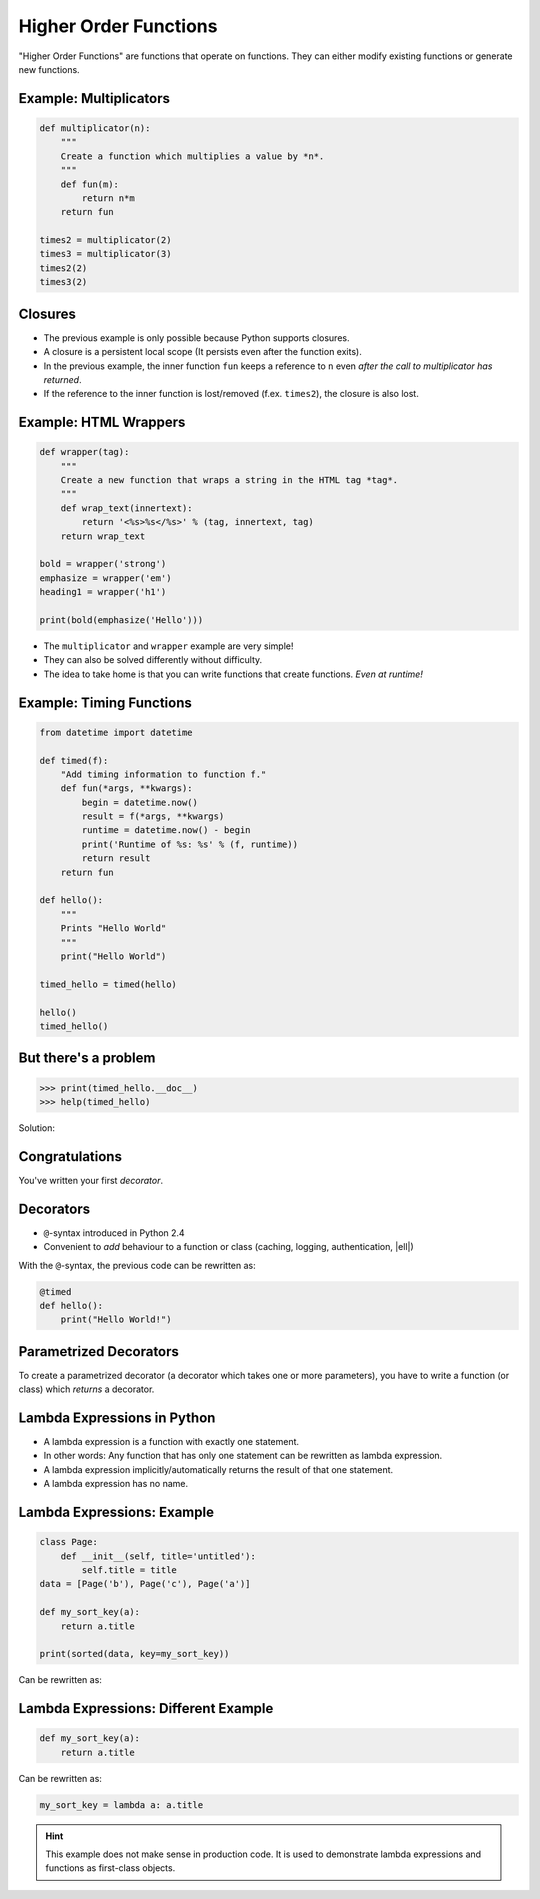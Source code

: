 Higher Order Functions
======================

"Higher Order Functions" are functions that operate on functions. They can
either modify existing functions or generate new functions.

Example: Multiplicators
-----------------------

.. code-block:: python

    def multiplicator(n):
        """
        Create a function which multiplies a value by *n*.
        """
        def fun(m):
            return n*m
        return fun

    times2 = multiplicator(2)
    times3 = multiplicator(3)
    times2(2)
    times3(2)


Closures
--------

* The previous example is only possible because Python supports closures.
* A closure is a persistent local scope (It persists even after the function
  exits).
* In the previous example, the inner function ``fun`` keeps a reference to
  ``n`` even *after the call to multiplicator has returned*.
* If the reference to the inner function is lost/removed (f.ex. ``times2``),
  the closure is also lost.


Example: HTML Wrappers
----------------------

.. code-block:: python

    def wrapper(tag):
        """
        Create a new function that wraps a string in the HTML tag *tag*.
        """
        def wrap_text(innertext):
            return '<%s>%s</%s>' % (tag, innertext, tag)
        return wrap_text

    bold = wrapper('strong')
    emphasize = wrapper('em')
    heading1 = wrapper('h1')

    print(bold(emphasize('Hello')))


.. nextslide::

* The ``multiplicator`` and ``wrapper`` example are very simple!
* They can also be solved differently without difficulty.
* The idea to take home is that you can write functions that
  create functions. *Even at runtime!*


Example: Timing Functions
-------------------------

.. code-block:: python
    :class: smaller

    from datetime import datetime

    def timed(f):
        "Add timing information to function f."
        def fun(*args, **kwargs):
            begin = datetime.now()
            result = f(*args, **kwargs)
            runtime = datetime.now() - begin
            print('Runtime of %s: %s' % (f, runtime))
            return result
        return fun

    def hello():
        """
        Prints "Hello World"
        """
        print("Hello World")

    timed_hello = timed(hello)

    hello()
    timed_hello()

But there's a problem
---------------------

.. code-block:: python

    >>> print(timed_hello.__doc__)
    >>> help(timed_hello)

Solution:

.. code-block:: python
    :class: smaller
    :emphasize-lines: 3, 8

    ...

    from functools import wraps

    ...

    def timed(f):
        @wraps(f)
        def fun(*args, **kwargs):
            ...
        return fun


Congratulations
---------------

You've written your first *decorator*.


.. figure:: _static/SuccessKid.jpg


Decorators
----------

* ``@``-syntax introduced in Python 2.4
* Convenient to *add* behaviour to a function or class (caching, logging,
  authentication, |ell|)

With the ``@``-syntax, the previous code can be rewritten as:

.. code-block:: python

    @timed
    def hello():
        print("Hello World!")


Parametrized Decorators
-----------------------

To create a parametrized decorator (a decorator which takes one or more
parameters), you have to write a function (or class) which *returns* a
decorator.

.. code-block:: python
    :emphasize-lines: 2-6

    def prefix_timed(prefix):
        def decorator(f):
            @wraps(f)
            def fun(*args, **kwargs):
                pass  # Implement the decorator
            return fun
        return decorator


Lambda Expressions in Python
----------------------------

* A lambda expression is a function with exactly one statement.
* In other words: Any function that has only one statement can be rewritten as
  lambda expression.
* A lambda expression implicitly/automatically returns the result of that one
  statement.
* A lambda expression has no name.


Lambda Expressions: Example
---------------------------

.. code-block:: python
    :class: smaller

    class Page:
        def __init__(self, title='untitled'):
            self.title = title
    data = [Page('b'), Page('c'), Page('a')]

    def my_sort_key(a):
        return a.title

    print(sorted(data, key=my_sort_key))

Can be rewritten as:

.. code-block:: python
    :class: smaller
    :emphasize-lines: 1-4

    class Page:
        def __init__(self, title='untitled'):
            self.title = title
    data = [Page('b'), Page('c'), Page('a')]

    print(sorted(data, key=lambda a: a.title))


Lambda Expressions: Different Example
-------------------------------------

.. code-block:: python
    :class: smaller

    def my_sort_key(a):
        return a.title

Can be rewritten as:

.. code-block:: python
    :class: smaller

    my_sort_key = lambda a: a.title

.. hint::

    This example does not make sense in production code. It is used to
    demonstrate lambda expressions and functions as first-class objects.
